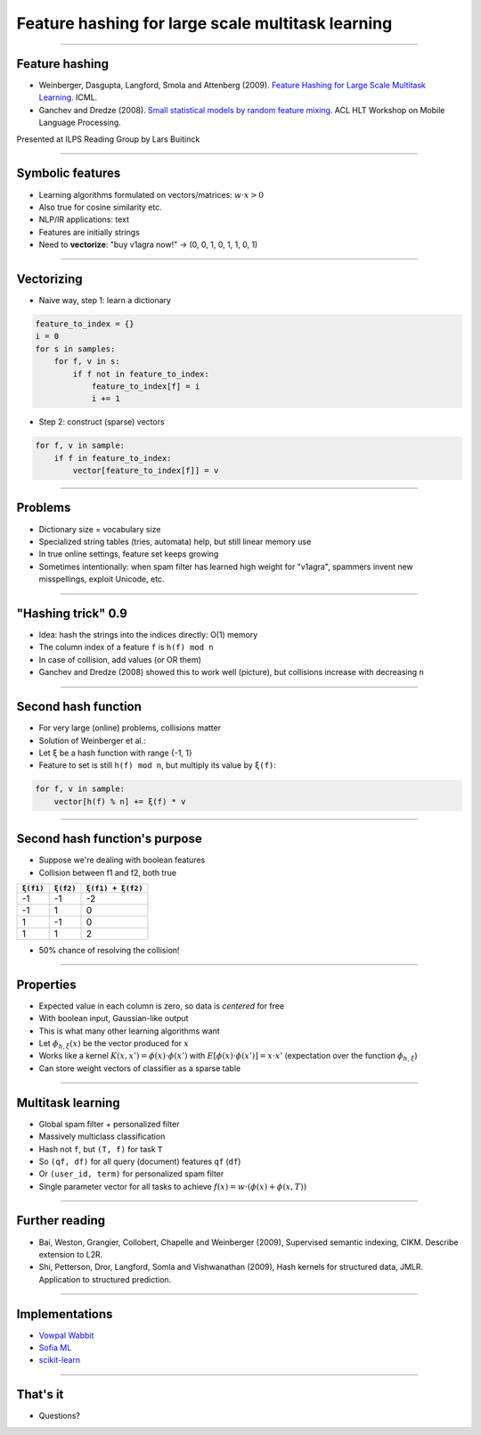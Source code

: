Feature hashing for large scale multitask learning
==================================================

----

Feature hashing
---------------

* Weinberger, Dasgupta, Langford, Smola and Attenberg (2009).
  `Feature Hashing for Large Scale Multitask Learning
  <http://alex.smola.org/papers/2009/Weinbergeretal09.pdf>`_. ICML.
* Ganchev and Dredze (2008).
  `Small statistical models by random feature mixing
  <http://www.cs.jhu.edu/~mdredze/publications/mobile_nlp_feature_mixing.pdf>`_.
  ACL HLT Workshop on Mobile Language Processing.

Presented at ILPS Reading Group by Lars Buitinck

----

Symbolic features
-----------------

* Learning algorithms formulated on vectors/matrices:
  :math:`w \cdot x > 0`
* Also true for cosine similarity etc.
* NLP/IR applications: text
* Features are initially strings
* Need to **vectorize**: "buy v1agra now!" → (0, 0, 1, 0, 1, 1, 0, 1)

----

Vectorizing
-----------

* Naive way, step 1: learn a dictionary

.. sourcecode:: python

    feature_to_index = {}
    i = 0
    for s in samples:
        for f, v in s:
            if f not in feature_to_index:
                feature_to_index[f] = i
                i += 1

* Step 2: construct (sparse) vectors

.. sourcecode:: python

    for f, v in sample:
        if f in feature_to_index:
            vector[feature_to_index[f]] = v

----

Problems
--------

* Dictionary size = vocabulary size
* Specialized string tables (tries, automata) help, but still linear memory use
* In true online settings, feature set keeps growing
* Sometimes intentionally:
  when spam filter has learned high weight for "v1agra",
  spammers invent new misspellings, exploit Unicode, etc.

----

"Hashing trick" 0.9
-------------------

* Idea: hash the strings into the indices directly: O(1) memory
* The column index of a feature ``f`` is ``h(f) mod n``
* In case of collision, add values (or OR them)
* Ganchev and Dredze (2008) showed this to work well (picture),
  but collisions increase with decreasing ``n``

.. image:: ganchev-dredze.png

----

Second hash function
--------------------

* For very large (online) problems, collisions matter
* Solution of Weinberger et al.:
* Let ``ξ`` be a hash function with range {-1, 1}
* Feature to set is still ``h(f) mod n``,
  but multiply its value by ``ξ(f)``:

.. sourcecode:: python

    for f, v in sample:
        vector[h(f) % n] += ξ(f) * v

----

Second hash function's purpose
------------------------------

* Suppose we're dealing with boolean features
* Collision between f1 and f2, both true

========= ========= =================
``ξ(f1)`` ``ξ(f2)`` ``ξ(f1) + ξ(f2)``
========= ========= =================
-1        -1        -2
-1         1         0
 1        -1         0
 1         1         2
========= ========= =================

* 50% chance of resolving the collision!

----

Properties
----------

* Expected value in each column is zero, so data is *centered* for free
* With boolean input, Gaussian-like output
* This is what many other learning algorithms want
* Let :math:`\phi_{h,\xi}(x)` be the vector produced for :math:`x`
* Works like a kernel :math:`K(x,x') = \phi(x) \cdot \phi(x')`
  with :math:`E[\phi(x) \cdot \phi(x')] = x \cdot x'`
  (expectation over the function :math:`\phi_{h, \xi}`)
* Can store weight vectors of classifier as a sparse table

----

Multitask learning
------------------

* Global spam filter + personalized filter
* Massively multiclass classification
* Hash not ``f``, but ``(T, f)`` for task ``T``
* So ``(qf, df)`` for all query (document) features ``qf`` (``df``)
* Or ``(user_id, term)`` for personalized spam filter
* Single parameter vector for all tasks
  to achieve :math:`f(x) = w \cdot (\phi(x) + \phi(x, T))`

----

Further reading
---------------
* Bai, Weston, Grangier, Collobert, Chapelle and Weinberger (2009),
  Supervised semantic indexing, CIKM. Describe extension to L2R.
* Shi, Petterson, Dror, Langford, Somla and Vishwanathan (2009),
  Hash kernels for structured data, JMLR.
  Application to structured prediction.

----

Implementations
---------------

* `Vowpal Wabbit <http://hunch.net/~vw/>`_
* `Sofia ML <https://code.google.com/p/sofia-ml/>`_
* `scikit-learn <http://scikit-learn.org/stable/modules/feature_extraction.html#feature-hashing>`_

----

That's it
---------

* Questions?
